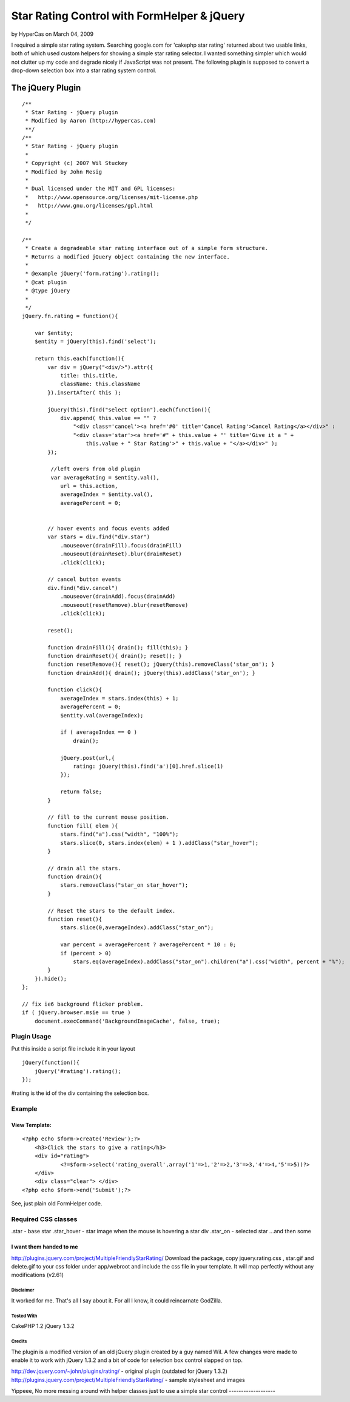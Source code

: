 Star Rating Control with FormHelper & jQuery
============================================

by HyperCas on March 04, 2009

I required a simple star rating system. Searching google.com for
'cakephp star rating' returned about two usable links, both of which
used custom helpers for showing a simple star rating selector. I
wanted something simpler which would not clutter up my code and
degrade nicely if JavaScript was not present. The following plugin is
supposed to convert a drop-down selection box into a star rating
system control.


The jQuery Plugin
-----------------

::

    
    /**
     * Star Rating - jQuery plugin
     * Modified by Aaron (http://hypercas.com)
     **/
    /**
     * Star Rating - jQuery plugin
     *
     * Copyright (c) 2007 Wil Stuckey
     * Modified by John Resig
     *
     * Dual licensed under the MIT and GPL licenses:
     *   http://www.opensource.org/licenses/mit-license.php
     *   http://www.gnu.org/licenses/gpl.html
     *
     */
    
    /**
     * Create a degradeable star rating interface out of a simple form structure.
     * Returns a modified jQuery object containing the new interface.
     *
     * @example jQuery('form.rating').rating();
     * @cat plugin
     * @type jQuery
     *
     */
    jQuery.fn.rating = function(){
    
        var $entity;
        $entity = jQuery(this).find('select');
    
        return this.each(function(){
            var div = jQuery("<div/>").attr({
                title: this.title,
                className: this.className
            }).insertAfter( this );
    
            jQuery(this).find("select option").each(function(){
                div.append( this.value == "" ?
                    "<div class='cancel'><a href='#0' title='Cancel Rating'>Cancel Rating</a></div>" :
                    "<div class='star'><a href='#" + this.value + "' title='Give it a " +
                        this.value + " Star Rating'>" + this.value + "</a></div>" );
            });
    
             //left overs from old plugin
             var averageRating = $entity.val(),
                url = this.action,
                averageIndex = $entity.val(),
                averagePercent = 0;
    
    
            // hover events and focus events added
            var stars = div.find("div.star")
                .mouseover(drainFill).focus(drainFill)
                .mouseout(drainReset).blur(drainReset)
                .click(click);
    
            // cancel button events
            div.find("div.cancel")
                .mouseover(drainAdd).focus(drainAdd)
                .mouseout(resetRemove).blur(resetRemove)
                .click(click);
    
            reset();
    
            function drainFill(){ drain(); fill(this); }
            function drainReset(){ drain(); reset(); }
            function resetRemove(){ reset(); jQuery(this).removeClass('star_on'); }
            function drainAdd(){ drain(); jQuery(this).addClass('star_on'); }
    
            function click(){
                averageIndex = stars.index(this) + 1;
                averagePercent = 0;
                $entity.val(averageIndex);
    
                if ( averageIndex == 0 )
                    drain();
    
                jQuery.post(url,{
                    rating: jQuery(this).find('a')[0].href.slice(1)
                });
    
                return false;
            }
    
            // fill to the current mouse position.
            function fill( elem ){
                stars.find("a").css("width", "100%");
                stars.slice(0, stars.index(elem) + 1 ).addClass("star_hover");
            }
    
            // drain all the stars.
            function drain(){
                stars.removeClass("star_on star_hover");
            }
    
            // Reset the stars to the default index.
            function reset(){
                stars.slice(0,averageIndex).addClass("star_on");
    
                var percent = averagePercent ? averagePercent * 10 : 0;
                if (percent > 0)
                    stars.eq(averageIndex).addClass("star_on").children("a").css("width", percent + "%");
            }
        }).hide();
    };
    
    // fix ie6 background flicker problem.
    if ( jQuery.browser.msie == true )
        document.execCommand('BackgroundImageCache', false, true);



Plugin Usage
~~~~~~~~~~~~
Put this inside a script file include it in your layout

::

    
    jQuery(function(){
        jQuery('#rating').rating();
    });

#rating is the id of the div containing the selection box.



Example
~~~~~~~

View Template:
``````````````

::

    
    <?php echo $form->create('Review');?>
    	<h3>Click the stars to give a rating</h3>
    	<div id="rating">
    		<?=$form->select('rating_overall',array('1'=>1,'2'=>2,'3'=>3,'4'=>4,'5'=>5))?>
    	</div>
    	<div class="clear"> </div>
    <?php echo $form->end('Submit');?>

See, just plain old FormHelper code.



Required CSS classes
~~~~~~~~~~~~~~~~~~~~
.star - base star
.star_hover - star image when the mouse is hovering a star div
.star_on - selected star
...and then some

I want them handed to me
````````````````````````
`http://plugins.jquery.com/project/MultipleFriendlyStarRating/`_
Download the package, copy jquery.rating.css , star.gif and delete.gif
to your css folder under app/webroot and include the css file in your
template. It will map perfectly without any modifications (v2.61)



Disclaimer
;;;;;;;;;;
It worked for me. That's all I say about it. For all I know, it could
reincarnate GodZilla.


Tested With
;;;;;;;;;;;
CakePHP 1.2
jQuery 1.3.2


Credits
;;;;;;;
The plugin is a modified version of an old jQuery plugin created by a
guy named Wil. A few changes were made to enable it to work with
jQuery 1.3.2 and a bit of code for selection box control slapped on
top.

`http://dev.jquery.com/~john/plugins/rating/`_ - original plugin
(outdated for jQuery 1.3.2)
`http://plugins.jquery.com/project/MultipleFriendlyStarRating/`_ -
sample stylesheet and images



Yippeee, No more messing around with helper classes just to use a
simple star control
-------------------


.. _http://plugins.jquery.com/project/MultipleFriendlyStarRating/: http://plugins.jquery.com/project/MultipleFriendlyStarRating/
.. _http://dev.jquery.com/~john/plugins/rating/: http://dev.jquery.com/~john/plugins/rating/
.. meta::
    :title: Star Rating Control with FormHelper & jQuery 
    :description: CakePHP Article related to jquery,star rating,Snippets
    :keywords: jquery,star rating,Snippets
    :copyright: Copyright 2009 HyperCas
    :category: snippets

